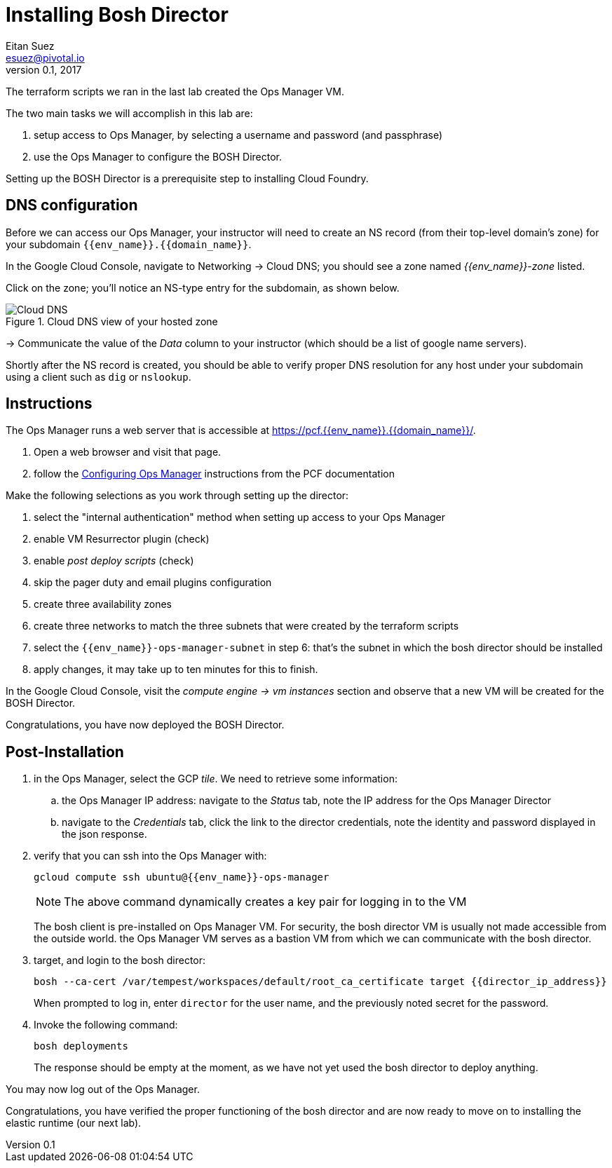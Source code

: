 = Installing Bosh Director
Eitan Suez <esuez@pivotal.io>
v0.1, 2017
:domain_name: {{domain_name}}
:env_name: {{env_name}}
:director_ip_address: {{director_ip_address}}


The terraform scripts we ran in the last lab created the Ops Manager VM.

The two main tasks we will accomplish in this lab are:

. setup access to Ops Manager, by selecting a username and password (and passphrase)
. use the Ops Manager to configure the BOSH Director.

Setting up the BOSH Director is a prerequisite step to installing Cloud Foundry.

== DNS configuration

Before we can access our Ops Manager, your instructor will need to create an NS record (from their top-level domain's zone) for your subdomain `{env_name}.{domain_name}`.

In the Google Cloud Console, navigate to Networking -> Cloud DNS; you should see a zone named _{env_name}-zone_ listed.

Click on the zone; you'll notice an NS-type entry for the subdomain, as shown below.

[.thumb]
.Cloud DNS view of your hosted zone
image::hosted_zone.png[Cloud DNS]

-> Communicate the value of the _Data_ column to your instructor (which should be a list of google name servers).

Shortly after the NS record is created, you should be able to verify proper DNS resolution for any host under your subdomain using a client such as `dig` or `nslookup`.


== Instructions

The Ops Manager runs a web server that is accessible at https://pcf.{env_name}.{domain_name}/[^].

. Open a web browser and visit that page.

. follow the http://docs.pivotal.io/pivotalcf/customizing/gcp-om-config.html[Configuring Ops Manager^] instructions from the PCF documentation

Make the following selections as you work through setting up the director:

. select the "internal authentication" method when setting up access to your Ops Manager
. enable VM Resurrector plugin (check)
. enable _post deploy scripts_ (check)
. skip the pager duty and email plugins configuration
. create three availability zones
. create three networks to match the three subnets that were created by the terraform scripts
. select the `{env_name}-ops-manager-subnet` in step 6:  that's the subnet in which the bosh director should be installed
. apply changes, it may take up to ten minutes for this to finish.

In the Google Cloud Console, visit the _compute engine -> vm instances_ section and observe that a new VM will be created for the BOSH Director.

Congratulations, you have now deployed the BOSH Director.

== Post-Installation

. in the Ops Manager, select the GCP _tile_.  We need to retrieve some information:
.. the Ops Manager IP address: navigate to the _Status_ tab, note the IP address for the Ops Manager Director
.. navigate to the _Credentials_ tab, click the link to the director credentials, note the identity and password displayed in the json response.

. verify that you can ssh into the Ops Manager with:
+
[source.terminal]
----
gcloud compute ssh ubuntu@{{env_name}}-ops-manager
----
+
NOTE: The above command dynamically creates a key pair for logging in to the VM
+
The bosh client is pre-installed on Ops Manager VM.  For security, the bosh director VM is usually not made accessible from the outside world.  the Ops Manager VM serves as a bastion VM from which we can communicate with the bosh director.

. target, and login to the bosh director:
+
[source.terminal]
----
bosh --ca-cert /var/tempest/workspaces/default/root_ca_certificate target {{director_ip_address}}
----
+
When prompted to log in, enter `director` for the user name, and the previously noted secret for the password.

. Invoke the following command:
+
[source.terminal]
----
bosh deployments
----
+
The response should be empty at the moment, as we have not yet used the bosh director to deploy anything.

You may now log out of the Ops Manager.

Congratulations, you have verified the proper functioning of the bosh director and are now ready to move on to installing the elastic runtime (our next lab).
